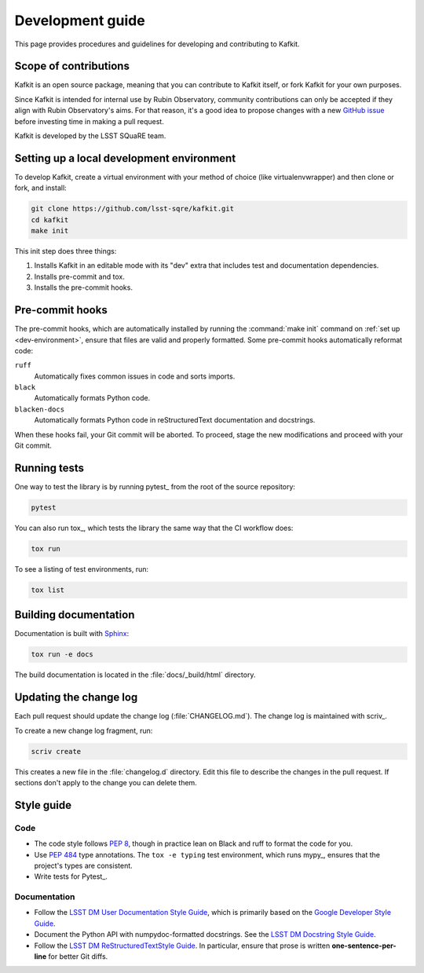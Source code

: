 #################
Development guide
#################

This page provides procedures and guidelines for developing and contributing to Kafkit.

Scope of contributions
======================

Kafkit is an open source package, meaning that you can contribute to Kafkit itself, or fork Kafkit for your own purposes.

Since Kafkit is intended for internal use by Rubin Observatory, community contributions can only be accepted if they align with Rubin Observatory's aims.
For that reason, it's a good idea to propose changes with a new `GitHub issue`_ before investing time in making a pull request.

Kafkit is developed by the LSST SQuaRE team.

.. _GitHub issue: https://github.com/lsst-sqre/kafkit/issues/new

.. _dev-environment:

Setting up a local development environment
==========================================

To develop Kafkit, create a virtual environment with your method of choice (like virtualenvwrapper) and then clone or fork, and install:

.. code-block:: sh

   git clone https://github.com/lsst-sqre/kafkit.git
   cd kafkit
   make init

This init step does three things:

1. Installs Kafkit in an editable mode with its "dev" extra that includes test and documentation dependencies.
2. Installs pre-commit and tox.
3. Installs the pre-commit hooks.

.. _pre-commit-hooks:

Pre-commit hooks
================

The pre-commit hooks, which are automatically installed by running the :command:`make init` command on :ref:`set up <dev-environment>`, ensure that files are valid and properly formatted.
Some pre-commit hooks automatically reformat code:

``ruff``
    Automatically fixes common issues in code and sorts imports.

``black``
    Automatically formats Python code.

``blacken-docs``
    Automatically formats Python code in reStructuredText documentation and docstrings.

When these hooks fail, your Git commit will be aborted.
To proceed, stage the new modifications and proceed with your Git commit.

.. _dev-run-tests:

Running tests
=============

One way to test the library is by running pytest_ from the root of the source repository:

.. code-block:: sh

   pytest

You can also run tox_, which tests the library the same way that the CI workflow does:

.. code-block:: sh

   tox run

To see a listing of test environments, run:

.. code-block:: sh

   tox list

.. _dev-build-docs:

Building documentation
======================

Documentation is built with Sphinx_:

.. _Sphinx: https://www.sphinx-doc.org/en/master/

.. code-block:: sh

   tox run -e docs

The build documentation is located in the :file:`docs/_build/html` directory.

.. _dev-change-log:

Updating the change log
=======================

Each pull request should update the change log (:file:`CHANGELOG.md`).
The change log is maintained with scriv_.

To create a new change log fragment, run:

.. code-block:: sh

   scriv create

This creates a new file in the :file:`changelog.d` directory.
Edit this file to describe the changes in the pull request.
If sections don't apply to the change you can delete them.

.. _style-guide:

Style guide
===========

Code
----

- The code style follows :pep:`8`, though in practice lean on Black and ruff to format the code for you.

- Use :pep:`484` type annotations.
  The ``tox -e typing`` test environment, which runs mypy_, ensures that the project's types are consistent.

- Write tests for Pytest_.

Documentation
-------------

- Follow the `LSST DM User Documentation Style Guide`_, which is primarily based on the `Google Developer Style Guide`_.

- Document the Python API with numpydoc-formatted docstrings.
  See the `LSST DM Docstring Style Guide`_.

- Follow the `LSST DM ReStructuredTextStyle Guide`_.
  In particular, ensure that prose is written **one-sentence-per-line** for better Git diffs.

.. _`LSST DM User Documentation Style Guide`: https://developer.lsst.io/user-docs/index.html
.. _`Google Developer Style Guide`: https://developers.google.com/style/
.. _`LSST DM Docstring Style Guide`: https://developer.lsst.io/python/style.html
.. _`LSST DM ReStructuredTextStyle Guide`: https://developer.lsst.io/restructuredtext/style.html
